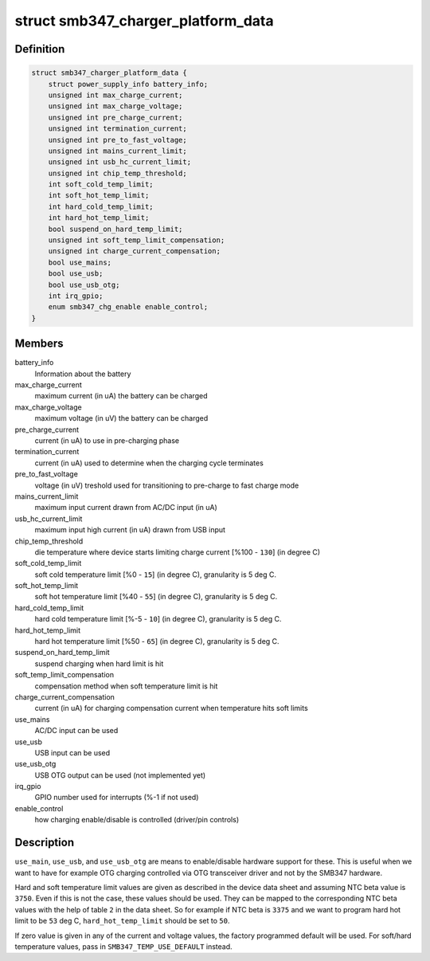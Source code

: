.. -*- coding: utf-8; mode: rst -*-
.. src-file: include/linux/power/smb347-charger.h

.. _`smb347_charger_platform_data`:

struct smb347_charger_platform_data
===================================

.. c:type:: struct smb347_charger_platform_data

    platform data for SMB347 charger

.. _`smb347_charger_platform_data.definition`:

Definition
----------

.. code-block:: c

    struct smb347_charger_platform_data {
        struct power_supply_info battery_info;
        unsigned int max_charge_current;
        unsigned int max_charge_voltage;
        unsigned int pre_charge_current;
        unsigned int termination_current;
        unsigned int pre_to_fast_voltage;
        unsigned int mains_current_limit;
        unsigned int usb_hc_current_limit;
        unsigned int chip_temp_threshold;
        int soft_cold_temp_limit;
        int soft_hot_temp_limit;
        int hard_cold_temp_limit;
        int hard_hot_temp_limit;
        bool suspend_on_hard_temp_limit;
        unsigned int soft_temp_limit_compensation;
        unsigned int charge_current_compensation;
        bool use_mains;
        bool use_usb;
        bool use_usb_otg;
        int irq_gpio;
        enum smb347_chg_enable enable_control;
    }

.. _`smb347_charger_platform_data.members`:

Members
-------

battery_info
    Information about the battery

max_charge_current
    maximum current (in uA) the battery can be charged

max_charge_voltage
    maximum voltage (in uV) the battery can be charged

pre_charge_current
    current (in uA) to use in pre-charging phase

termination_current
    current (in uA) used to determine when the
    charging cycle terminates

pre_to_fast_voltage
    voltage (in uV) treshold used for transitioning to
    pre-charge to fast charge mode

mains_current_limit
    maximum input current drawn from AC/DC input (in uA)

usb_hc_current_limit
    maximum input high current (in uA) drawn from USB
    input

chip_temp_threshold
    die temperature where device starts limiting charge
    current [%100 - \ ``130``\ ] (in degree C)

soft_cold_temp_limit
    soft cold temperature limit [%0 - \ ``15``\ ] (in degree C),
    granularity is 5 deg C.

soft_hot_temp_limit
    soft hot temperature limit [%40 - \ ``55``\ ] (in degree  C),
    granularity is 5 deg C.

hard_cold_temp_limit
    hard cold temperature limit [%-5 - \ ``10``\ ] (in degree C),
    granularity is 5 deg C.

hard_hot_temp_limit
    hard hot temperature limit [%50 - \ ``65``\ ] (in degree C),
    granularity is 5 deg C.

suspend_on_hard_temp_limit
    suspend charging when hard limit is hit

soft_temp_limit_compensation
    compensation method when soft temperature
    limit is hit

charge_current_compensation
    current (in uA) for charging compensation
    current when temperature hits soft limits

use_mains
    AC/DC input can be used

use_usb
    USB input can be used

use_usb_otg
    USB OTG output can be used (not implemented yet)

irq_gpio
    GPIO number used for interrupts (%-1 if not used)

enable_control
    how charging enable/disable is controlled
    (driver/pin controls)

.. _`smb347_charger_platform_data.description`:

Description
-----------

\ ``use_main``\ , \ ``use_usb``\ , and \ ``use_usb_otg``\  are means to enable/disable
hardware support for these. This is useful when we want to have for
example OTG charging controlled via OTG transceiver driver and not by
the SMB347 hardware.

Hard and soft temperature limit values are given as described in the
device data sheet and assuming NTC beta value is \ ``3750``\ . Even if this is
not the case, these values should be used. They can be mapped to the
corresponding NTC beta values with the help of table \ ``2``\  in the data
sheet. So for example if NTC beta is \ ``3375``\  and we want to program hard
hot limit to be \ ``53``\  deg C, \ ``hard_hot_temp_limit``\  should be set to \ ``50``\ .

If zero value is given in any of the current and voltage values, the
factory programmed default will be used. For soft/hard temperature
values, pass in \ ``SMB347_TEMP_USE_DEFAULT``\  instead.

.. This file was automatic generated / don't edit.


